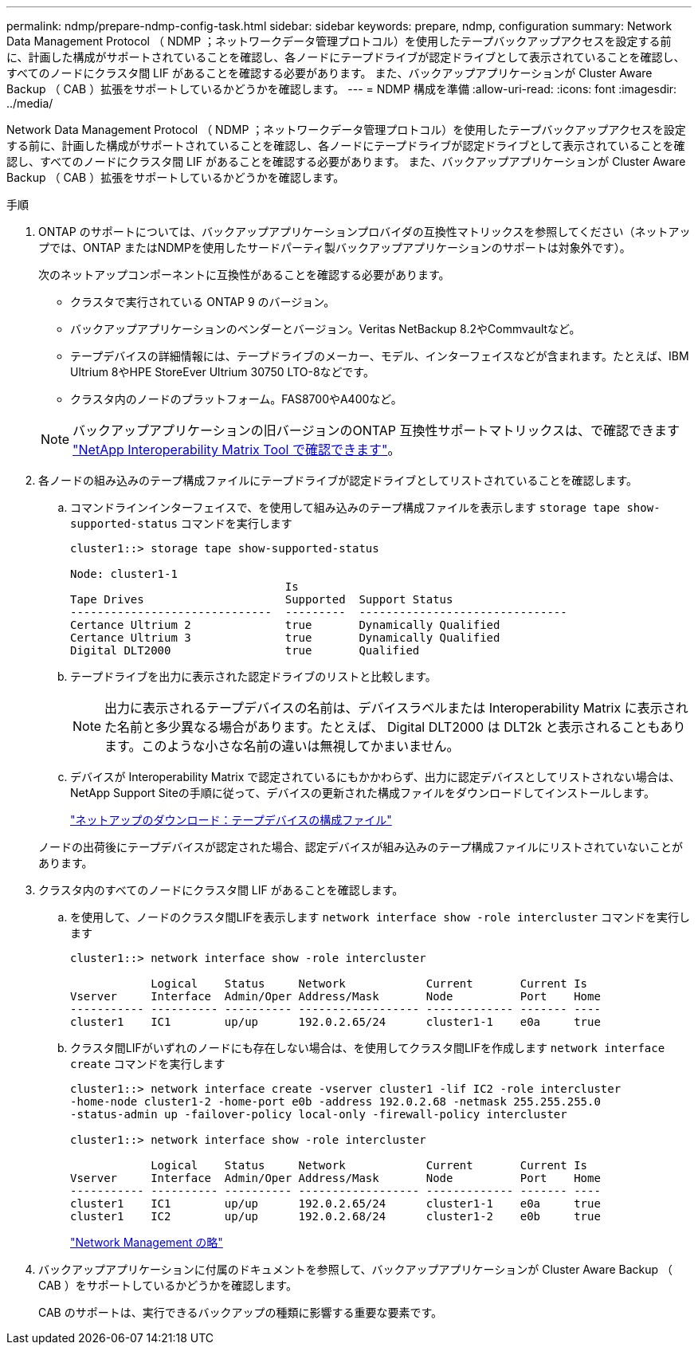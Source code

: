 ---
permalink: ndmp/prepare-ndmp-config-task.html 
sidebar: sidebar 
keywords: prepare, ndmp, configuration 
summary: Network Data Management Protocol （ NDMP ；ネットワークデータ管理プロトコル）を使用したテープバックアップアクセスを設定する前に、計画した構成がサポートされていることを確認し、各ノードにテープドライブが認定ドライブとして表示されていることを確認し、すべてのノードにクラスタ間 LIF があることを確認する必要があります。 また、バックアップアプリケーションが Cluster Aware Backup （ CAB ）拡張をサポートしているかどうかを確認します。 
---
= NDMP 構成を準備
:allow-uri-read: 
:icons: font
:imagesdir: ../media/


[role="lead"]
Network Data Management Protocol （ NDMP ；ネットワークデータ管理プロトコル）を使用したテープバックアップアクセスを設定する前に、計画した構成がサポートされていることを確認し、各ノードにテープドライブが認定ドライブとして表示されていることを確認し、すべてのノードにクラスタ間 LIF があることを確認する必要があります。 また、バックアップアプリケーションが Cluster Aware Backup （ CAB ）拡張をサポートしているかどうかを確認します。

.手順
. ONTAP のサポートについては、バックアップアプリケーションプロバイダの互換性マトリックスを参照してください（ネットアップでは、ONTAP またはNDMPを使用したサードパーティ製バックアップアプリケーションのサポートは対象外です）。
+
次のネットアップコンポーネントに互換性があることを確認する必要があります。

+
--
** クラスタで実行されている ONTAP 9 のバージョン。
** バックアップアプリケーションのベンダーとバージョン。Veritas NetBackup 8.2やCommvaultなど。
** テープデバイスの詳細情報には、テープドライブのメーカー、モデル、インターフェイスなどが含まれます。たとえば、IBM Ultrium 8やHPE StoreEver Ultrium 30750 LTO-8などです。
** クラスタ内のノードのプラットフォーム。FAS8700やA400など。


--
+

NOTE: バックアップアプリケーションの旧バージョンのONTAP 互換性サポートマトリックスは、で確認できます https://mysupport.netapp.com/matrix["NetApp Interoperability Matrix Tool で確認できます"^]。

. 各ノードの組み込みのテープ構成ファイルにテープドライブが認定ドライブとしてリストされていることを確認します。
+
.. コマンドラインインターフェイスで、を使用して組み込みのテープ構成ファイルを表示します `storage tape show-supported-status` コマンドを実行します
+
....
cluster1::> storage tape show-supported-status

Node: cluster1-1
                                Is
Tape Drives                     Supported  Support Status
------------------------------  ---------  -------------------------------
Certance Ultrium 2              true       Dynamically Qualified
Certance Ultrium 3              true       Dynamically Qualified
Digital DLT2000                 true       Qualified
....
.. テープドライブを出力に表示された認定ドライブのリストと比較します。
+
[NOTE]
====
出力に表示されるテープデバイスの名前は、デバイスラベルまたは Interoperability Matrix に表示された名前と多少異なる場合があります。たとえば、 Digital DLT2000 は DLT2k と表示されることもあります。このような小さな名前の違いは無視してかまいません。

====
.. デバイスが Interoperability Matrix で認定されているにもかかわらず、出力に認定デバイスとしてリストされない場合は、NetApp Support Siteの手順に従って、デバイスの更新された構成ファイルをダウンロードしてインストールします。
+
http://mysupport.netapp.com/NOW/download/tools/tape_config["ネットアップのダウンロード：テープデバイスの構成ファイル"]

+
ノードの出荷後にテープデバイスが認定された場合、認定デバイスが組み込みのテープ構成ファイルにリストされていないことがあります。



. クラスタ内のすべてのノードにクラスタ間 LIF があることを確認します。
+
.. を使用して、ノードのクラスタ間LIFを表示します `network interface show -role intercluster` コマンドを実行します
+
[listing]
----
cluster1::> network interface show -role intercluster

            Logical    Status     Network            Current       Current Is
Vserver     Interface  Admin/Oper Address/Mask       Node          Port    Home
----------- ---------- ---------- ------------------ ------------- ------- ----
cluster1    IC1        up/up      192.0.2.65/24      cluster1-1    e0a     true
----
.. クラスタ間LIFがいずれのノードにも存在しない場合は、を使用してクラスタ間LIFを作成します `network interface create` コマンドを実行します
+
[listing]
----
cluster1::> network interface create -vserver cluster1 -lif IC2 -role intercluster
-home-node cluster1-2 -home-port e0b -address 192.0.2.68 -netmask 255.255.255.0
-status-admin up -failover-policy local-only -firewall-policy intercluster

cluster1::> network interface show -role intercluster

            Logical    Status     Network            Current       Current Is
Vserver     Interface  Admin/Oper Address/Mask       Node          Port    Home
----------- ---------- ---------- ------------------ ------------- ------- ----
cluster1    IC1        up/up      192.0.2.65/24      cluster1-1    e0a     true
cluster1    IC2        up/up      192.0.2.68/24      cluster1-2    e0b     true
----
+
link:../networking/networking_reference.html["Network Management の略"]



. バックアップアプリケーションに付属のドキュメントを参照して、バックアップアプリケーションが Cluster Aware Backup （ CAB ）をサポートしているかどうかを確認します。
+
CAB のサポートは、実行できるバックアップの種類に影響する重要な要素です。


